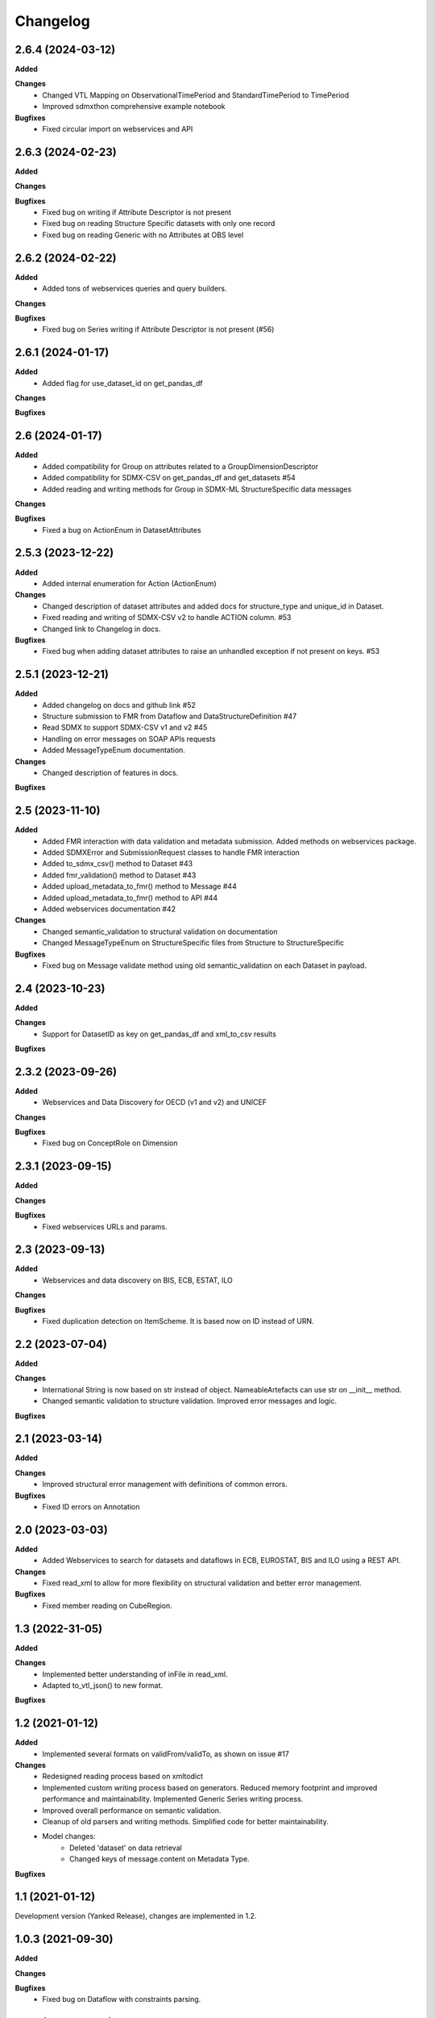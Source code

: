 #########
Changelog
#########

2.6.4 (2024-03-12)
------------------
**Added**

**Changes**
  - Changed VTL Mapping on ObservationalTimePeriod and StandardTimePeriod to TimePeriod
  - Improved sdmxthon comprehensive example notebook

**Bugfixes**
  - Fixed circular import on webservices and API

2.6.3 (2024-02-23)
------------------
**Added**

**Changes**

**Bugfixes**
  - Fixed bug on writing if Attribute Descriptor is not present
  - Fixed bug on reading Structure Specific datasets with only one record
  - Fixed bug on reading Generic with no Attributes at OBS level

2.6.2 (2024-02-22)
------------------
**Added**
  - Added tons of webservices queries and query builders.

**Changes**

**Bugfixes**
  - Fixed bug on Series writing if Attribute Descriptor is not present (#56)

2.6.1 (2024-01-17)
------------------
**Added**
  - Added flag for use_dataset_id on get_pandas_df

**Changes**

**Bugfixes**


2.6 (2024-01-17)
------------------
**Added**
  - Added compatibility for Group on attributes related to a GroupDimensionDescriptor
  - Added compatibility for SDMX-CSV on get_pandas_df and get_datasets #54
  - Added reading and writing methods for Group in SDMX-ML StructureSpecific data messages

**Changes**

**Bugfixes**
  - Fixed a bug on ActionEnum in DatasetAttributes

2.5.3 (2023-12-22)
------------------
**Added**
  - Added internal enumeration for Action (ActionEnum)

**Changes**
  - Changed description of dataset attributes and added docs for structure_type and unique_id in Dataset.
  - Fixed reading and writing of SDMX-CSV v2 to handle ACTION column. #53
  - Changed link to Changelog in docs.

**Bugfixes**
  - Fixed bug when adding dataset attributes to raise an unhandled exception if not present on keys. #53

2.5.1 (2023-12-21)
------------------
**Added**
  - Added changelog on docs and github link #52
  - Structure submission to FMR from Dataflow and DataStructureDefinition #47
  - Read SDMX to support SDMX-CSV v1 and v2 #45
  - Handling on error messages on SOAP APIs requests
  - Added MessageTypeEnum documentation.

**Changes**
  - Changed description of features in docs.

**Bugfixes**

2.5 (2023-11-10)
----------------
**Added**
  - Added FMR interaction with data validation and metadata submission. Added methods on webservices package.
  - Added SDMXError and SubmissionRequest classes to handle FMR interaction
  - Added to_sdmx_csv() method to Dataset #43
  - Added fmr_validation() method to Dataset #43
  - Added upload_metadata_to_fmr() method to Message #44
  - Added upload_metadata_to_fmr() method to API #44
  - Added webservices documentation #42

**Changes**
  - Changed semantic_validation to structural validation on documentation
  - Changed MessageTypeEnum on StructureSpecific files from Structure to StructureSpecific

**Bugfixes**
  - Fixed bug on Message validate method using old semantic_validation on each Dataset in payload.

2.4 (2023-10-23)
----------------
**Added**

**Changes**
  - Support for DatasetID as key on get_pandas_df and xml_to_csv results

**Bugfixes**

2.3.2 (2023-09-26)
------------------
**Added**
  - Webservices and Data Discovery for OECD (v1 and v2) and UNICEF

**Changes**

**Bugfixes**
  - Fixed bug on ConceptRole on Dimension


2.3.1 (2023-09-15)
------------------
**Added**

**Changes**

**Bugfixes**
 - Fixed webservices URLs and params.

2.3 (2023-09-13)
----------------
**Added**
 - Webservices and data discovery on BIS, ECB, ESTAT, ILO

**Changes**

**Bugfixes**
 - Fixed duplication detection on ItemScheme. It is based now on ID instead of URN.

2.2 (2023-07-04)
----------------
**Added**

**Changes**
 - International String is now based on str instead of object. NameableArtefacts can use str on __init__ method.
 - Changed semantic validation to structure validation. Improved error messages and logic.

**Bugfixes**

2.1 (2023-03-14)
----------------
**Added**

**Changes**
 - Improved structural error management with definitions of common errors.

**Bugfixes**
 - Fixed ID errors on Annotation

2.0 (2023-03-03)
----------------

**Added**
 - Added Webservices to search for datasets and dataflows in ECB, EUROSTAT,
   BIS and ILO using a REST API.

**Changes**
 - Fixed read_xml to allow for more flexibility on structural validation and better error management.

**Bugfixes**
 - Fixed member reading on CubeRegion.

1.3 (2022-31-05)
----------------
**Added**

**Changes**
 - Implemented better understanding of inFile in read_xml.
 - Adapted to_vtl_json() to new format.

**Bugfixes**

1.2 (2021-01-12)
-----------------

**Added**
 - Implemented several formats on validFrom/validTo, as shown on issue #17

**Changes**
 - Redesigned reading process based on xmltodict
 - Implemented custom writing process based on generators. Reduced memory footprint and improved performance and maintainability. Implemented Generic Series writing process.
 - Improved overall performance on semantic validation.
 - Cleanup of old parsers and writing methods. Simplified code for better maintainability.
 - Model changes:
    - Deleted 'dataset' on data retrieval
    - Changed keys of message.content on Metadata Type.

**Bugfixes**

1.1 (2021-01-12)
----------------

Development version (Yanked Release), changes are implemented in 1.2.


1.0.3 (2021-09-30)
------------------

**Added**

**Changes**

**Bugfixes**
 - Fixed bug on Dataflow with constraints parsing.

1.0.2 (2021-07-06)
------------------

**Added**

**Changes**

**Bugfixes**
 - Fixed bug on Generic writing with only one dimension or attribute.

1.0.1 (2021-06-23)
------------------

**Added**

**Changes**
 - Added support for strings in all API methods. Restricted path to os.Pathlike


**Bugfixes**
 - Fixed bug on Series Constraints duplicated rows.

1.0 (2021-05-28)
----------------

Initial release.
